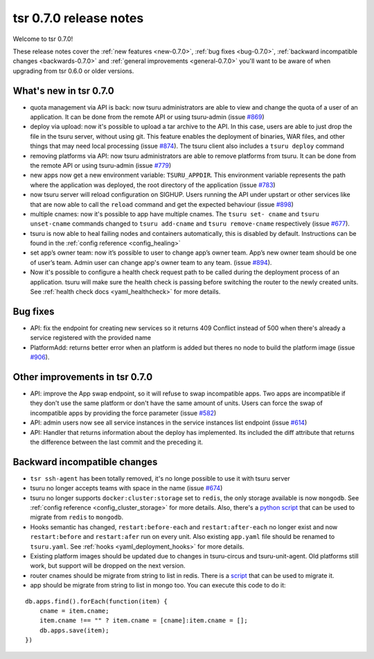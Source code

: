 .. Copyright 2014 tsuru authors. All rights reserved.
   Use of this source code is governed by a BSD-style
   license that can be found in the LICENSE file.

=======================
tsr 0.7.0 release notes
=======================

Welcome to tsr 0.7.0!

These release notes cover the :ref:`new features <new-0.7.0>`,
:ref:`bug fixes <bug-0.7.0>`,
:ref:`backward incompatible changes <backwards-0.7.0>` and
:ref:`general improvements <general-0.7.0>` you'll want to be aware of when
upgrading from tsr 0.6.0 or older versions.

.. _new-0.7.0:

What's new in tsr 0.7.0
=======================

- quota management via API is back: now tsuru administrators are able to view
  and change the quota of a user of an application. It can be done from the
  remote API or using tsuru-admin (issue `#869
  <https://github.com/tsuru/tsuru/issues/869>`_)
- deploy via upload: now it's possible to upload a tar archive to the API. In
  this case, users are able to just drop the file in the tsuru server, without
  using git. This feature enables the deployment of binaries, WAR files, and
  other things that may need local processing (issue `#874
  <https://github.com/tsuru/tsuru/issues/874>`_). The tsuru client also
  includes a ``tsuru deploy`` command
- removing platforms via API: now tsuru administrators are able to remove
  platforms from tsuru. It can be done from the remote API or using tsuru-admin
  (issue `#779 <https://github.com/tsuru/tsuru/issues/779>`_)
- new apps now get a new environment variable: ``TSURU_APPDIR``. This
  environment variable represents the path where the application was deployed,
  the root directory of the application (issue `#783
  <https://github.com/tsuru/tsuru/issues/783>`_)
- now tsuru server will reload configuration on SIGHUP. Users running the API
  under upstart or other services like that are now able to call the ``reload``
  command and get the expected behaviour (issue `#898
  <https://github.com/tsuru/tsuru/issues/898>`_)
- multiple cnames: now it's possible to app have multiple cnames. The ``tsuru set-
  cname`` and ``tsuru unset-cname`` commands changed to ``tsuru add-cname`` and
  ``tsuru remove-cname`` respectively (issue `#677
  <https://github.com/tsuru/tsuru/issues/677>`_).
- tsuru is now able to heal failing nodes and containers automatically, this is
  disabled by default. Instructions can be found in the :ref:`config reference
  <config_healing>`
- set app’s owner team: now it’s possible to user to change app’s owner team.
  App’s new owner team should be one of user’s team. Admin user can change app's
  owner team to any team. (issue `#894
  <https://github.com/tsuru/tsuru/issues/894>`_).
- Now it's possible to configure a health check request path to be called during
  the deployment process of an application. tsuru will make sure the health check
  is passing before switching the router to the newly created units. See
  :ref:`health check docs <yaml_healthcheck>` for more details.

.. _bug-0.7.0:

Bug fixes
=========

- API: fix the endpoint for creating new services so it returns 409 Conflict
  instead of 500 when there's already a service registered with the provided
  name

- PlatformAdd: returns better error when an platform is added but theres no node
  to build the platform image (issue `#906
  <https://github.com/tsuru/tsuru/issues/906>`_).

.. _general-0.7.0:

Other improvements in tsr 0.7.0
===============================

- API: improve the App swap endpoint, so it will refuse to swap incompatible
  apps. Two apps are incompatible if they don't use the same platform or don't
  have the same amount of units. Users can force the swap of incompatible apps
  by providing the force parameter (issue `#582
  <https://github.com/tsuru/tsuru/issues/582>`_)
- API: admin users now see all service instances in the service instances list
  endpoint (issue `#614 <https://github.com/tsuru/tsuru/issues/614>`_)
- API: Handler that returns information about the deploy has implemented. Its
  included the diff attribute that returns the difference between the last
  commit and the preceding it.

.. _backwards-0.7.0:

Backward incompatible changes
=============================

- ``tsr ssh-agent`` has been totally removed, it's no longe possible to use it
  with tsuru server
- tsuru no longer accepts teams with space in the name (issue `#674
  <https://github.com/tsuru/tsuru/issues/674>`_)
- tsuru no longer supports ``docker:cluster:storage`` set to ``redis``, the only
  storage available is now ``mongodb``. See :ref:`config reference
  <config_cluster_storage>` for more details. Also, there's a `python script
  <https://gist.github.com/cezarsa/d2c8b8db611af9a2d67d>`_ that can be used to
  migrate from ``redis`` to ``mongodb``.
- Hooks semantic has changed, ``restart:before-each`` and ``restart:after-each``
  no longer exist and now ``restart:before`` and ``restart:afer`` run on every
  unit. Also existing ``app.yaml`` file should be renamed to ``tsuru.yaml``. See
  :ref:`hooks <yaml_deployment_hooks>` for more details.
- Existing platform images should be updated due to changes in tsuru-circus and
  tsuru-unit-agent. Old platforms still work, but support will be dropped on the
  next version.
- router cnames should be migrate from string to list in redis. There is a `script
  <https://gist.github.com/tarsisazevedo/c31c0e6ba62bee002784>`_ that can be used to migrate it.
- app should be migrate from string to list in mongo too. You can execute this code to do it:

::

    db.apps.find().forEach(function(item) {
        cname = item.cname;
        item.cname !== "" ? item.cname = [cname]:item.cname = [];
        db.apps.save(item);
    })
